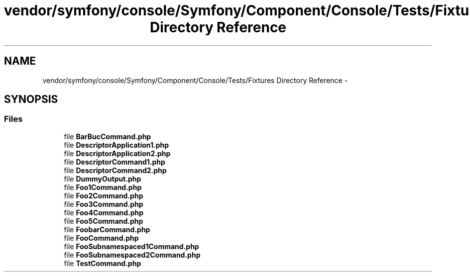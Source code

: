.TH "vendor/symfony/console/Symfony/Component/Console/Tests/Fixtures Directory Reference" 3 "Tue Apr 14 2015" "Version 1.0" "VirtualSCADA" \" -*- nroff -*-
.ad l
.nh
.SH NAME
vendor/symfony/console/Symfony/Component/Console/Tests/Fixtures Directory Reference \- 
.SH SYNOPSIS
.br
.PP
.SS "Files"

.in +1c
.ti -1c
.RI "file \fBBarBucCommand\&.php\fP"
.br
.ti -1c
.RI "file \fBDescriptorApplication1\&.php\fP"
.br
.ti -1c
.RI "file \fBDescriptorApplication2\&.php\fP"
.br
.ti -1c
.RI "file \fBDescriptorCommand1\&.php\fP"
.br
.ti -1c
.RI "file \fBDescriptorCommand2\&.php\fP"
.br
.ti -1c
.RI "file \fBDummyOutput\&.php\fP"
.br
.ti -1c
.RI "file \fBFoo1Command\&.php\fP"
.br
.ti -1c
.RI "file \fBFoo2Command\&.php\fP"
.br
.ti -1c
.RI "file \fBFoo3Command\&.php\fP"
.br
.ti -1c
.RI "file \fBFoo4Command\&.php\fP"
.br
.ti -1c
.RI "file \fBFoo5Command\&.php\fP"
.br
.ti -1c
.RI "file \fBFoobarCommand\&.php\fP"
.br
.ti -1c
.RI "file \fBFooCommand\&.php\fP"
.br
.ti -1c
.RI "file \fBFooSubnamespaced1Command\&.php\fP"
.br
.ti -1c
.RI "file \fBFooSubnamespaced2Command\&.php\fP"
.br
.ti -1c
.RI "file \fBTestCommand\&.php\fP"
.br
.in -1c
